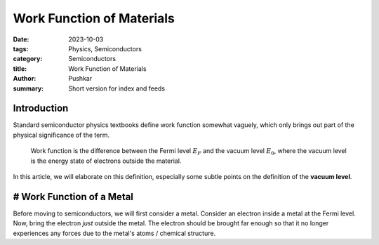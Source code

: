 Work Function of Materials
===========================

:date: 2023-10-03
:tags: Physics, Semiconductors
:category: Semiconductors
:title: Work Function of Materials
:author: Pushkar
:summary: Short version for index and feeds

Introduction
-------------

Standard semiconductor physics textbooks define work function somewhat vaguely, 
which only brings out part of the physical significance of the term.

  Work function is the difference between the Fermi level :math:`E_F` and the vacuum level :math:`E_0`, where the vacuum level is the energy state of electrons outside the material.

In this article, we will elaborate on this definition, especially some subtle points on the definition of the **vacuum level**.

# Work Function of a Metal
----------------------------

Before moving to semiconductors, we will first consider a metal.
Consider an electron inside a metal at the Fermi level.
Now, bring the electron *just* outside the metal. 
The electron should be brought far enough so that it no longer experiences any forces due to the metal's atoms / chemical structure.
